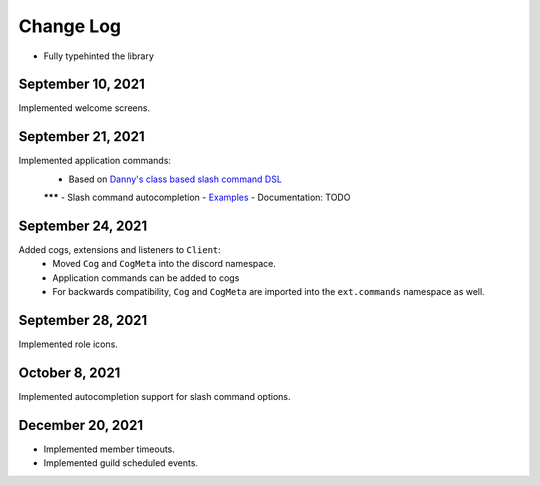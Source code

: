Change Log
==========

- Fully typehinted the library

September 10, 2021
^^^^^^^^^^^^^^^^^^

Implemented welcome screens.

September 21, 2021
^^^^^^^^^^^^^^^^^^

Implemented application commands:
    - Based on `Danny's class based slash command DSL <https://gist.github.com/Rapptz/2a7a299aa075427357e9b8a970747c2c>`_
    ******* - Slash command autocompletion
    - `Examples <https://gist.github.com/StockerMC/discord.py/examples/application_commands>`_
    - Documentation: TODO

September 24, 2021
^^^^^^^^^^^^^^^^^^

Added cogs, extensions and listeners to ``Client``:
    - Moved ``Cog`` and ``CogMeta`` into the discord namespace.
    - Application commands can be added to cogs
    - For backwards compatibility, ``Cog`` and ``CogMeta`` are imported into the ``ext.commands`` namespace as well.

September 28, 2021
^^^^^^^^^^^^^^^^^^

Implemented role icons.

October 8, 2021
^^^^^^^^^^^^^^^

Implemented autocompletion support for slash command options.

December 20, 2021
^^^^^^^^^^^^^^^^^

- Implemented member timeouts.
- Implemented guild scheduled events.
